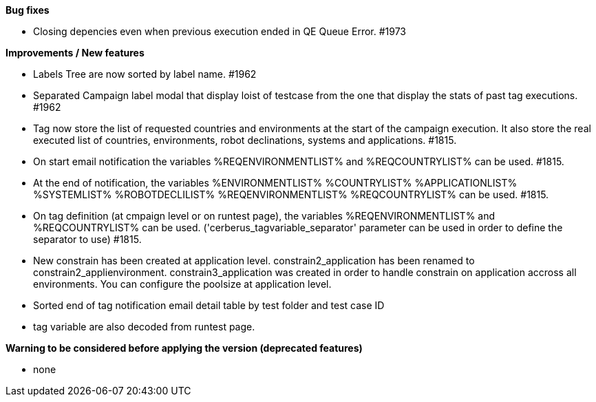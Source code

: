 *Bug fixes*
[square]
* Closing depencies even when previous execution ended in QE Queue Error. #1973

*Improvements / New features*
[square]
* Labels Tree are now sorted by label name. #1962
* Separated Campaign label modal that display loist of testcase from the one that display the stats of past tag executions. #1962
* Tag now store the list of requested countries and environments at the start of the campaign execution. It also store the real executed list of countries, environments, robot declinations, systems and applications. #1815.
* On start email notification the variables %REQENVIRONMENTLIST% and %REQCOUNTRYLIST% can be used. #1815.
* At the end of notification, the variables %ENVIRONMENTLIST% %COUNTRYLIST% %APPLICATIONLIST% %SYSTEMLIST% %ROBOTDECLILIST% %REQENVIRONMENTLIST% %REQCOUNTRYLIST% can be used. #1815.
* On tag definition (at cmpaign level or on runtest page), the variables %REQENVIRONMENTLIST% and %REQCOUNTRYLIST% can be used. ('cerberus_tagvariable_separator' parameter can be used in order to define the separator to use) #1815.
* New constrain has been created at application level. constrain2_application has been renamed to constrain2_applienvironment. constrain3_application was created in order to handle constrain on application accross all environments. You can configure the poolsize at application level.
* Sorted end of tag notification email detail table by test folder and test case ID
* tag variable are also decoded from runtest page.

*Warning to be considered before applying the version (deprecated features)*
[square]
* none
